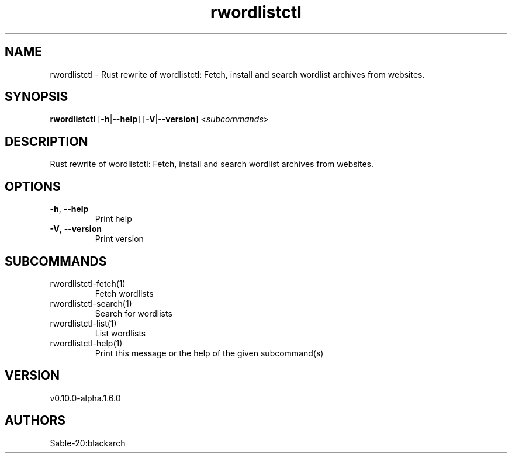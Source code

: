 .ie \n(.g .ds Aq \(aq
.el .ds Aq '
.TH rwordlistctl 1  "rwordlistctl 0.10.0-alpha.1.6.0" 
.SH NAME
rwordlistctl \- Rust rewrite of wordlistctl: Fetch, install and search wordlist archives from websites.
.SH SYNOPSIS
\fBrwordlistctl\fR [\fB\-h\fR|\fB\-\-help\fR] [\fB\-V\fR|\fB\-\-version\fR] <\fIsubcommands\fR>
.SH DESCRIPTION
Rust rewrite of wordlistctl: Fetch, install and search wordlist archives from websites.
.SH OPTIONS
.TP
\fB\-h\fR, \fB\-\-help\fR
Print help
.TP
\fB\-V\fR, \fB\-\-version\fR
Print version
.SH SUBCOMMANDS
.TP
rwordlistctl\-fetch(1)
Fetch wordlists
.TP
rwordlistctl\-search(1)
Search for wordlists
.TP
rwordlistctl\-list(1)
List wordlists
.TP
rwordlistctl\-help(1)
Print this message or the help of the given subcommand(s)
.SH VERSION
v0.10.0\-alpha.1.6.0
.SH AUTHORS
Sable\-20:blackarch

